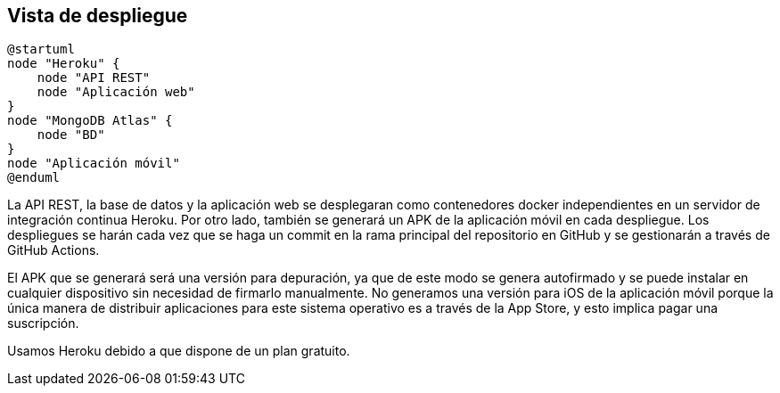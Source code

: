 [[section-deployment-view]]


== Vista de despliegue

[plantuml,"Diagrama de despliegue",png]
----
@startuml
node "Heroku" {
    node "API REST"
    node "Aplicación web" 
}
node "MongoDB Atlas" {
    node "BD"
}
node "Aplicación móvil"
@enduml
----

La API REST, la base de datos y la aplicación web se desplegaran como contenedores docker independientes en un servidor de integración continua Heroku. Por otro lado, también se generará un APK de la aplicación móvil en cada despliegue. Los despliegues se harán cada vez que se haga un commit en la rama principal del repositorio en GitHub y se gestionarán a través de GitHub Actions. 

El APK que se generará será una versión para depuración, ya que de este modo se genera autofirmado y se puede instalar en cualquier dispositivo sin necesidad de firmarlo manualmente. No generamos una versión para iOS de la aplicación móvil porque la única manera de distribuir aplicaciones para este sistema operativo es a través de la App Store, y esto implica pagar una suscripción.

Usamos Heroku debido a que dispone de un plan gratuito. 
